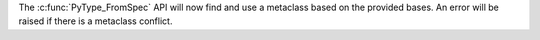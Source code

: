 The :c:func:`PyType_FromSpec` API will now find and use a metaclass
based on the provided bases.
An error will be raised if there is a metaclass conflict.
